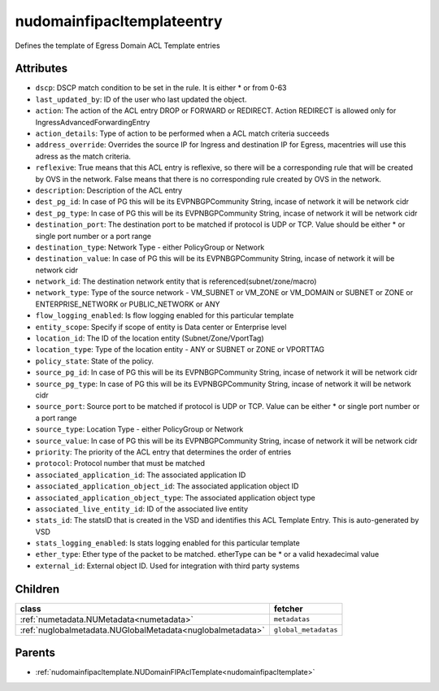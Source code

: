 .. _nudomainfipacltemplateentry:

nudomainfipacltemplateentry
===========================================

.. class:: nudomainfipacltemplateentry.NUDomainFIPAclTemplateEntry(bambou.nurest_object.NUMetaRESTObject,):

Defines the template of Egress Domain ACL Template entries


Attributes
----------


- ``dscp``: DSCP match condition to be set in the rule. It is either * or from 0-63

- ``last_updated_by``: ID of the user who last updated the object.

- ``action``: The action of the ACL entry DROP or FORWARD or REDIRECT. Action REDIRECT is allowed only for IngressAdvancedForwardingEntry

- ``action_details``: Type of action to be performed when a ACL match criteria succeeds

- ``address_override``: Overrides the source IP for Ingress and destination IP for Egress, macentries will use this adress as the match criteria.

- ``reflexive``: True means that this ACL entry is reflexive, so there will be a corresponding rule that will be created by OVS in the network. False means that there is no corresponding rule created by OVS in the network.

- ``description``: Description of the ACL entry

- ``dest_pg_id``: In case of PG this will be its EVPNBGPCommunity String, incase of network it will be network cidr

- ``dest_pg_type``: In case of PG this will be its EVPNBGPCommunity String, incase of network it will be network cidr

- ``destination_port``: The destination port to be matched if protocol is UDP or TCP. Value should be either * or single port number or a port range

- ``destination_type``: Network Type - either PolicyGroup or Network

- ``destination_value``: In case of PG this will be its EVPNBGPCommunity String, incase of network it will be network cidr

- ``network_id``: The destination network entity that is referenced(subnet/zone/macro)

- ``network_type``: Type of the source network -    VM_SUBNET or VM_ZONE or VM_DOMAIN or SUBNET or ZONE or ENTERPRISE_NETWORK or PUBLIC_NETWORK or ANY

- ``flow_logging_enabled``: Is flow logging enabled for this particular template

- ``entity_scope``: Specify if scope of entity is Data center or Enterprise level

- ``location_id``: The ID of the location entity (Subnet/Zone/VportTag)

- ``location_type``: Type of the location entity - ANY or SUBNET or ZONE or VPORTTAG

- ``policy_state``: State of the policy. 

- ``source_pg_id``: In case of PG this will be its EVPNBGPCommunity String, incase of network it will be network cidr

- ``source_pg_type``: In case of PG this will be its EVPNBGPCommunity String, incase of network it will be network cidr

- ``source_port``: Source port to be matched if protocol is UDP or TCP. Value can be either * or single port number or a port range

- ``source_type``: Location Type - either PolicyGroup or Network

- ``source_value``: In case of PG this will be its EVPNBGPCommunity String, incase of network it will be network cidr

- ``priority``: The priority of the ACL entry that determines the order of entries

- ``protocol``: Protocol number that must be matched

- ``associated_application_id``: The associated application ID

- ``associated_application_object_id``: The associated application object ID

- ``associated_application_object_type``: The associated application object type

- ``associated_live_entity_id``: ID of the associated live entity

- ``stats_id``: The statsID that is created in the VSD and identifies this ACL Template Entry. This is auto-generated by VSD

- ``stats_logging_enabled``: Is stats logging enabled for this particular template

- ``ether_type``: Ether type of the packet to be matched. etherType can be * or a valid hexadecimal value

- ``external_id``: External object ID. Used for integration with third party systems




Children
--------

================================================================================================================================================               ==========================================================================================
**class**                                                                                                                                                      **fetcher**

:ref:`numetadata.NUMetadata<numetadata>`                                                                                                                         ``metadatas`` 
:ref:`nuglobalmetadata.NUGlobalMetadata<nuglobalmetadata>`                                                                                                       ``global_metadatas`` 
================================================================================================================================================               ==========================================================================================



Parents
--------


- :ref:`nudomainfipacltemplate.NUDomainFIPAclTemplate<nudomainfipacltemplate>`

